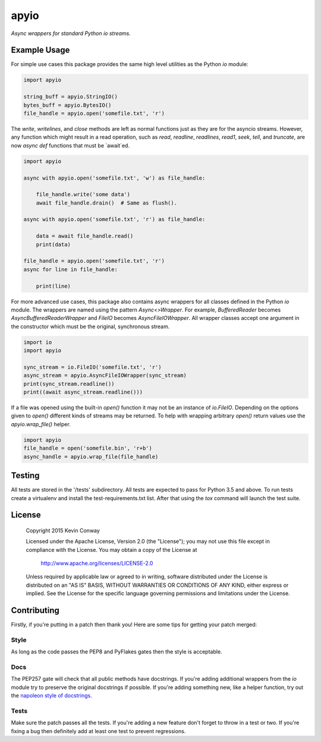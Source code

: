 =====
apyio
=====

*Async wrappers for standard Python io streams.*

Example Usage
=============

For simple use cases this package provides the same high level utilities as
the Python `io` module:

.. code-block:: python

    import apyio

    string_buff = apyio.StringIO()
    bytes_buff = apyio.BytesIO()
    file_handle = apyio.open('somefile.txt', 'r')

The `write`, `writelines`, and `close` methods are left as normal functions
just as they are for the asyncio streams. However, any function which might
result in a read operation, such as `read`, `readline`, `readlines`, `read1`,
`seek`, `tell`, and `truncate`, are now `async def` functions that must be
`await`ed.

.. code-block:: python

    import apyio

    async with apyio.open('somefile.txt', 'w') as file_handle:

        file_handle.write('some data')
        await file_handle.drain()  # Same as flush().

    async with apyio.open('somefile.txt', 'r') as file_handle:

        data = await file_handle.read()
        print(data)

    file_handle = apyio.open('somefile.txt', 'r')
    async for line in file_handle:

        print(line)

For more advanced use cases, this package also contains async wrappers for all
classes defined in the Python `io` module. The wrappers are named using the
pattern `Async<>Wrapper`. For example, `BufferedReader` becomes
`AsyncBufferedReaderWrapper` and `FileIO` becomes `AsyncFileIOWrapper`. All
wrapper classes accept one argument in the constructor which must be the
original, synchronous stream.

.. code-block:: python

    import io
    import apyio

    sync_stream = io.FileIO('somefile.txt', 'r')
    async_stream = apyio.AsyncFileIOWrapper(sync_stream)
    print(sync_stream.readline())
    print((await async_stream.readline()))

If a file was opened using the built-in `open()` function it may not be an
instance of `io.FileIO`. Depending on the options given to `open()` different
kinds of streams may be returned. To help with wrapping arbitrary `open()`
return values use the `apyio.wrap_file()` helper.

.. code-block:: python

    import apyio
    file_handle = open('somefile.bin', 'r+b')
    async_handle = apyio.wrap_file(file_handle)

Testing
=======

All tests are stored in the '/tests' subdirectory. All tests are expected to
pass for Python 3.5 and above. To run tests create a virtualenv and install
the test-requirements.txt list. After that using the `tox` command will launch
the test suite.

License
=======

    Copyright 2015 Kevin Conway

    Licensed under the Apache License, Version 2.0 (the "License");
    you may not use this file except in compliance with the License.
    You may obtain a copy of the License at

        http://www.apache.org/licenses/LICENSE-2.0

    Unless required by applicable law or agreed to in writing, software
    distributed under the License is distributed on an "AS IS" BASIS,
    WITHOUT WARRANTIES OR CONDITIONS OF ANY KIND, either express or implied.
    See the License for the specific language governing permissions and
    limitations under the License.

Contributing
============

Firstly, if you're putting in a patch then thank you! Here are some tips for
getting your patch merged:

Style
-----

As long as the code passes the PEP8 and PyFlakes gates then the style is
acceptable.

Docs
----

The PEP257 gate will check that all public methods have docstrings. If you're
adding additional wrappers from the `io` module try to preserve the original
docstrings if possible. If you're adding something new, like a helper function,
try out the
`napoleon style of docstrings <https://pypi.python.org/pypi/sphinxcontrib-napoleon>`_.

Tests
-----

Make sure the patch passes all the tests. If you're adding a new feature don't
forget to throw in a test or two. If you're fixing a bug then definitely add
at least one test to prevent regressions.

